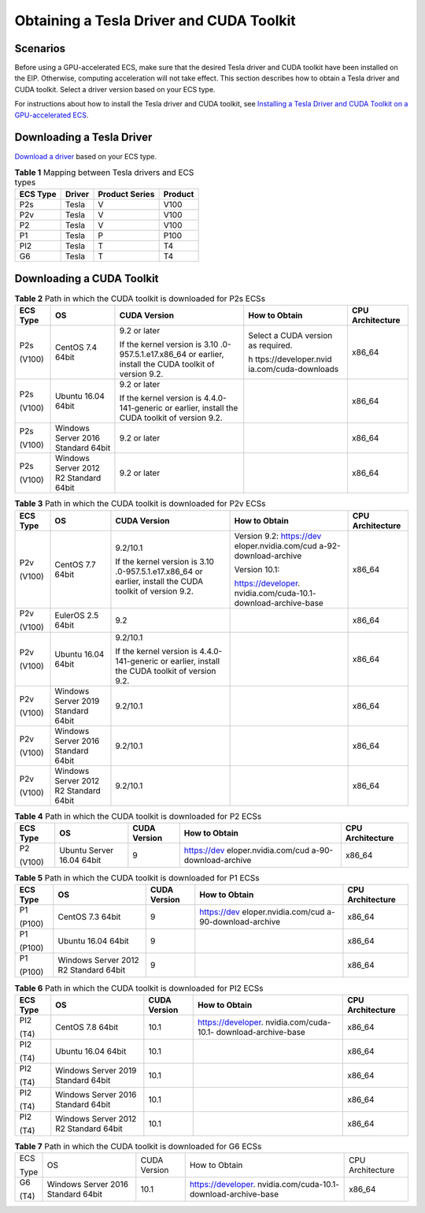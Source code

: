 Obtaining a Tesla Driver and CUDA Toolkit
=========================================

Scenarios
---------

Before using a GPU-accelerated ECS, make sure that the desired Tesla driver and CUDA toolkit have been installed on the EIP. Otherwise, computing acceleration will not take effect. This section describes how to obtain a Tesla driver and CUDA toolkit. Select a driver version based on your ECS type.

For instructions about how to install the Tesla driver and CUDA toolkit, see `Installing a Tesla Driver and CUDA Toolkit on a GPU-accelerated ECS <en-us_topic_0149470468.html>`__.

Downloading a Tesla Driver
--------------------------

`Download a driver <https://www.nvidia.com/Download/index.aspx?lang=en-us>`__ based on your ECS type.


.. _EN-US_TOPIC_0213874991__table394113539174:

.. table:: **Table 1** Mapping between Tesla drivers and ECS types

   ======== ====== ============== =======
   ECS Type Driver Product Series Product
   ======== ====== ============== =======
   P2s      Tesla  V              V100
   P2v      Tesla  V              V100
   P2       Tesla  V              V100
   P1       Tesla  P              P100
   PI2      Tesla  T              T4
   G6       Tesla  T              T4
   ======== ====== ============== =======

Downloading a CUDA Toolkit
--------------------------



.. _EN-US_TOPIC_0213874991__table189141151993:

.. table:: **Table 2** Path in which the CUDA toolkit is downloaded for P2s ECSs

   +-----------------------+-----------------------+-----------------------+-----------------------+-----------------------+
   | ECS Type              | OS                    | CUDA Version          | How to Obtain         | CPU Architecture      |
   +=======================+=======================+=======================+=======================+=======================+
   | P2s                   | CentOS 7.4 64bit      | 9.2 or later          | Select a CUDA version | x86_64                |
   |                       |                       |                       | as required.          |                       |
   | (V100)                |                       | If the kernel version |                       |                       |
   |                       |                       | is                    | h                     |                       |
   |                       |                       | 3.10                  | ttps://developer.nvid |                       |
   |                       |                       | .0-957.5.1.e17.x86_64 | ia.com/cuda-downloads |                       |
   |                       |                       | or earlier, install   |                       |                       |
   |                       |                       | the CUDA toolkit of   |                       |                       |
   |                       |                       | version 9.2.          |                       |                       |
   +-----------------------+-----------------------+-----------------------+-----------------------+-----------------------+
   | P2s                   | Ubuntu 16.04 64bit    | 9.2 or later          |                       | x86_64                |
   |                       |                       |                       |                       |                       |
   | (V100)                |                       | If the kernel version |                       |                       |
   |                       |                       | is 4.4.0-141-generic  |                       |                       |
   |                       |                       | or earlier, install   |                       |                       |
   |                       |                       | the CUDA toolkit of   |                       |                       |
   |                       |                       | version 9.2.          |                       |                       |
   +-----------------------+-----------------------+-----------------------+-----------------------+-----------------------+
   | P2s                   | Windows Server 2016   | 9.2 or later          |                       | x86_64                |
   |                       | Standard 64bit        |                       |                       |                       |
   | (V100)                |                       |                       |                       |                       |
   +-----------------------+-----------------------+-----------------------+-----------------------+-----------------------+
   | P2s                   | Windows Server 2012   | 9.2 or later          |                       | x86_64                |
   |                       | R2 Standard 64bit     |                       |                       |                       |
   | (V100)                |                       |                       |                       |                       |
   +-----------------------+-----------------------+-----------------------+-----------------------+-----------------------+



.. _EN-US_TOPIC_0213874991__table6501649192616:

.. table:: **Table 3** Path in which the CUDA toolkit is downloaded for P2v ECSs

   +-----------------------+-----------------------+-----------------------+-----------------------+-----------------------+
   | ECS Type              | OS                    | CUDA Version          | How to Obtain         | CPU Architecture      |
   +=======================+=======================+=======================+=======================+=======================+
   | P2v                   | CentOS 7.7 64bit      | 9.2/10.1              | Version 9.2:          | x86_64                |
   |                       |                       |                       | https://dev           |                       |
   | (V100)                |                       | If the kernel version | eloper.nvidia.com/cud |                       |
   |                       |                       | is                    | a-92-download-archive |                       |
   |                       |                       | 3.10                  |                       |                       |
   |                       |                       | .0-957.5.1.e17.x86_64 | Version 10.1:         |                       |
   |                       |                       | or earlier, install   |                       |                       |
   |                       |                       | the CUDA toolkit of   | https://developer.    |                       |
   |                       |                       | version 9.2.          | nvidia.com/cuda-10.1- |                       |
   |                       |                       |                       | download-archive-base |                       |
   +-----------------------+-----------------------+-----------------------+-----------------------+-----------------------+
   | P2v                   | EulerOS 2.5 64bit     | 9.2                   |                       | x86_64                |
   |                       |                       |                       |                       |                       |
   | (V100)                |                       |                       |                       |                       |
   +-----------------------+-----------------------+-----------------------+-----------------------+-----------------------+
   | P2v                   | Ubuntu 16.04 64bit    | 9.2/10.1              |                       | x86_64                |
   |                       |                       |                       |                       |                       |
   | (V100)                |                       | If the kernel version |                       |                       |
   |                       |                       | is 4.4.0-141-generic  |                       |                       |
   |                       |                       | or earlier, install   |                       |                       |
   |                       |                       | the CUDA toolkit of   |                       |                       |
   |                       |                       | version 9.2.          |                       |                       |
   +-----------------------+-----------------------+-----------------------+-----------------------+-----------------------+
   | P2v                   | Windows Server 2019   | 9.2/10.1              |                       | x86_64                |
   |                       | Standard 64bit        |                       |                       |                       |
   | (V100)                |                       |                       |                       |                       |
   +-----------------------+-----------------------+-----------------------+-----------------------+-----------------------+
   | P2v                   | Windows Server 2016   | 9.2/10.1              |                       | x86_64                |
   |                       | Standard 64bit        |                       |                       |                       |
   | (V100)                |                       |                       |                       |                       |
   +-----------------------+-----------------------+-----------------------+-----------------------+-----------------------+
   | P2v                   | Windows Server 2012   | 9.2/10.1              |                       | x86_64                |
   |                       | R2 Standard 64bit     |                       |                       |                       |
   | (V100)                |                       |                       |                       |                       |
   +-----------------------+-----------------------+-----------------------+-----------------------+-----------------------+



.. _EN-US_TOPIC_0213874991__table15666175112518:

.. table:: **Table 4** Path in which the CUDA toolkit is downloaded for P2 ECSs

   +-----------------------+-----------------------+-----------------------+-----------------------+-----------------------+
   | ECS Type              | OS                    | CUDA Version          | How to Obtain         | CPU Architecture      |
   +=======================+=======================+=======================+=======================+=======================+
   | P2                    | Ubuntu Server 16.04   | 9                     | https://dev           | x86_64                |
   |                       | 64bit                 |                       | eloper.nvidia.com/cud |                       |
   | (V100)                |                       |                       | a-90-download-archive |                       |
   +-----------------------+-----------------------+-----------------------+-----------------------+-----------------------+



.. _EN-US_TOPIC_0213874991__table10558744163515:

.. table:: **Table 5** Path in which the CUDA toolkit is downloaded for P1 ECSs

   +-----------------------+-----------------------+-----------------------+-----------------------+-----------------------+
   | ECS Type              | OS                    | CUDA Version          | How to Obtain         | CPU Architecture      |
   +=======================+=======================+=======================+=======================+=======================+
   | P1                    | CentOS 7.3 64bit      | 9                     | https://dev           | x86_64                |
   |                       |                       |                       | eloper.nvidia.com/cud |                       |
   | (P100)                |                       |                       | a-90-download-archive |                       |
   +-----------------------+-----------------------+-----------------------+-----------------------+-----------------------+
   | P1                    | Ubuntu 16.04 64bit    | 9                     |                       | x86_64                |
   |                       |                       |                       |                       |                       |
   | (P100)                |                       |                       |                       |                       |
   +-----------------------+-----------------------+-----------------------+-----------------------+-----------------------+
   | P1                    | Windows Server 2012   | 9                     |                       | x86_64                |
   |                       | R2 Standard 64bit     |                       |                       |                       |
   | (P100)                |                       |                       |                       |                       |
   +-----------------------+-----------------------+-----------------------+-----------------------+-----------------------+



.. _EN-US_TOPIC_0213874991__table12527182514438:

.. table:: **Table 6** Path in which the CUDA toolkit is downloaded for PI2 ECSs

   +-----------------------+-----------------------+-----------------------+-----------------------+-----------------------+
   | ECS Type              | OS                    | CUDA Version          | How to Obtain         | CPU Architecture      |
   +=======================+=======================+=======================+=======================+=======================+
   | PI2                   | CentOS 7.8 64bit      | 10.1                  | https://developer.    | x86_64                |
   |                       |                       |                       | nvidia.com/cuda-10.1- |                       |
   | (T4)                  |                       |                       | download-archive-base |                       |
   +-----------------------+-----------------------+-----------------------+-----------------------+-----------------------+
   | PI2                   | Ubuntu 16.04 64bit    | 10.1                  |                       | x86_64                |
   |                       |                       |                       |                       |                       |
   | (T4)                  |                       |                       |                       |                       |
   +-----------------------+-----------------------+-----------------------+-----------------------+-----------------------+
   | PI2                   | Windows Server 2019   | 10.1                  |                       | x86_64                |
   |                       | Standard 64bit        |                       |                       |                       |
   | (T4)                  |                       |                       |                       |                       |
   +-----------------------+-----------------------+-----------------------+-----------------------+-----------------------+
   | PI2                   | Windows Server 2016   | 10.1                  |                       | x86_64                |
   |                       | Standard 64bit        |                       |                       |                       |
   | (T4)                  |                       |                       |                       |                       |
   +-----------------------+-----------------------+-----------------------+-----------------------+-----------------------+
   | PI2                   | Windows Server 2012   | 10.1                  |                       | x86_64                |
   |                       | R2 Standard 64bit     |                       |                       |                       |
   | (T4)                  |                       |                       |                       |                       |
   +-----------------------+-----------------------+-----------------------+-----------------------+-----------------------+



.. _EN-US_TOPIC_0213874991__table69013507215:

.. table:: **Table 7** Path in which the CUDA toolkit is downloaded for G6 ECSs

   +-----------------------+-----------------------+-----------------------+-----------------------+-----------------------+
   | ECS                   | OS                    | CUDA Version          | How to Obtain         | CPU Architecture      |
   |                       |                       |                       |                       |                       |
   | Type                  |                       |                       |                       |                       |
   +-----------------------+-----------------------+-----------------------+-----------------------+-----------------------+
   | G6                    | Windows Server 2016   | 10.1                  | https://developer.    | x86_64                |
   |                       | Standard 64bit        |                       | nvidia.com/cuda-10.1- |                       |
   | (T4)                  |                       |                       | download-archive-base |                       |
   +-----------------------+-----------------------+-----------------------+-----------------------+-----------------------+


